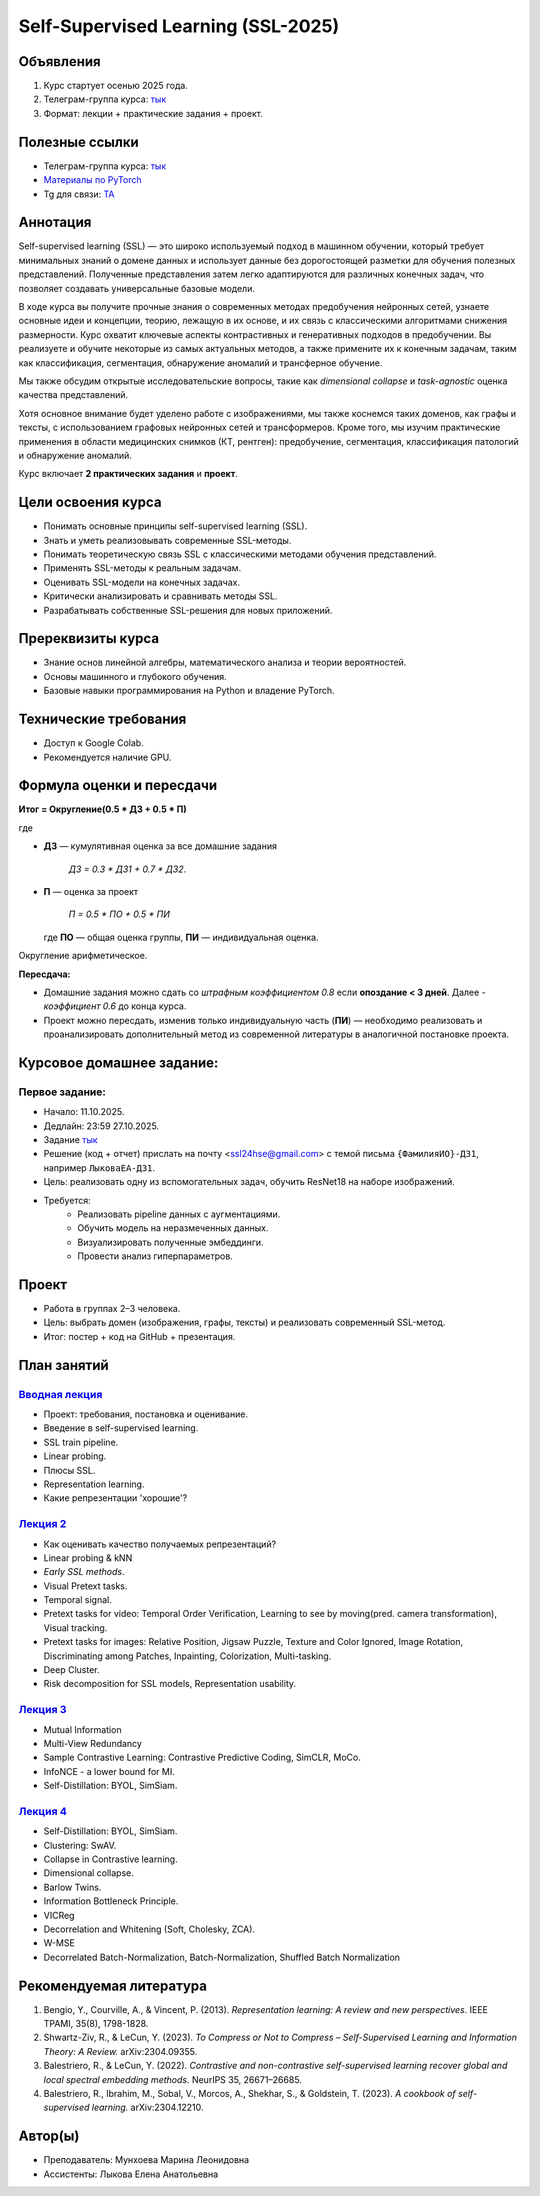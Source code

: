 #########################
Self-Supervised Learning (SSL-2025)
#########################

Объявления
==========
1. Курс стартует осенью 2025 года.  
2. Телеграм-группа курса: `тык <https://t.me/+hV5I68RF9vA4OTgy>`_  
3. Формат: лекции + практические задания + проект.  
  
Полезные ссылки
===============
- Телеграм-группа курса: `тык <https://t.me/+hV5I68RF9vA4OTgy>`_ 
- `Материалы по PyTorch <https://pytorch.org/tutorials>`_
- Tg для связи: `TA <https://t.me/helenlyko>`_

Аннотация
=========
Self-supervised learning (SSL) — это широко используемый подход в машинном обучении, который требует минимальных знаний о домене данных и использует данные без дорогостоящей разметки для обучения полезных представлений. Полученные представления затем легко адаптируются для различных конечных задач, что позволяет создавать универсальные базовые модели.

В ходе курса вы получите прочные знания о современных методах предобучения нейронных сетей, узнаете основные идеи и концепции, теорию, лежащую в их основе, и их связь с классическими алгоритмами снижения размерности. Курс охватит ключевые аспекты контрастивных и генеративных подходов в предобучении. Вы реализуете и обучите некоторые из самых актуальных методов, а также примените их к конечным задачам, таким как классификация, сегментация, обнаружение аномалий и трансферное обучение.  

Мы также обсудим открытые исследовательские вопросы, такие как *dimensional collapse* и *task-agnostic* оценка качества представлений.  

Хотя основное внимание будет уделено работе с изображениями, мы также коснемся таких доменов, как графы и тексты, с использованием графовых нейронных сетей и трансформеров. Кроме того, мы изучим практические применения в области медицинских снимков (КТ, рентген): предобучение, сегментация, классификация патологий и обнаружение аномалий.

Курс включает **2 практических задания** и **проект**.

Цели освоения курса
===================
- Понимать основные принципы self-supervised learning (SSL).  
- Знать и уметь реализовывать современные SSL-методы.  
- Понимать теоретическую связь SSL с классическими методами обучения представлений.  
- Применять SSL-методы к реальным задачам.  
- Оценивать SSL-модели на конечных задачах.  
- Критически анализировать и сравнивать методы SSL.  
- Разрабатывать собственные SSL-решения для новых приложений.  

Пререквизиты курса 
==================
- Знание основ линейной алгебры, математического анализа и теории вероятностей.  
- Основы машинного и глубокого обучения.  
- Базовые навыки программирования на Python и владение PyTorch.  

Технические требования
======================
- Доступ к Google Colab.  
- Рекомендуется наличие GPU.  

Формула оценки и пересдачи
==========================
**Итог = Округление(0.5 * ДЗ + 0.5 * П)**  

где

- **ДЗ** — кумулятивная оценка за все домашние задания

    `ДЗ = 0.3 * ДЗ1 + 0.7 * ДЗ2`.

- **П** — оценка за проект

    `П = 0.5 * ПО + 0.5 * ПИ`

  где **ПО** — общая оценка группы, **ПИ** — индивидуальная оценка.  

Округление арифметическое.  

**Пересдача:**

- Домашние задания можно сдать со *штрафным коэффициентом 0.8* если **опоздание < 3 дней**. Далее - *коэффициент 0.6* до конца курса. 

- Проект можно пересдать, изменив только индивидуальную часть (**ПИ**) — необходимо реализовать и проанализировать дополнительный метод из современной литературы в аналогичной постановке проекта.

Курсовое домашнее задание:
===============

**Первое задание:**
************************************************
- Начало: 11.10.2025.  
- Дедлайн: 23:59 27.10.2025.
- Задание `тык <https://github.com/maremun/SSL-2025/blob/main/homework/Homework1.ipynb>`_ 
- Решение (код + отчет) прислать на почту <ssl24hse@gmail.com> с темой письма ``{ФамилияИО}-ДЗ1``, например ``ЛыковаЕА-ДЗ1``.
- Цель: реализовать одну из вспомогательных задач, обучить ResNet18 на наборе изображений.  
- Требуется:
    - Реализовать pipeline данных с аугментациями.  
    - Обучить модель на неразмеченных данных.  
    - Визуализировать полученные эмбеддинги.  
    - Провести анализ гиперпараметров.

Проект
===============
- Работа в группах 2–3 человека.  
- Цель: выбрать домен (изображения, графы, тексты) и реализовать современный SSL-метод.  
- Итог: постер + код на GitHub + презентация.  

План занятий
===============

`Вводная лекция <https://github.com/maremun/SSL-2025/blob/main/lec1/lecture01.pdf>`_
************************************************
- Проект: требования, постановка и оценивание. 
- Введение в self-supervised learning.
- SSL train pipeline.
- Linear probing.
- Плюсы SSL.
- Representation learning.
- Какие репрезентации 'хорошие'?

`Лекция 2 <https://github.com/maremun/SSL-2025/blob/main/lec2/lecture02.pdf>`_
************************************************
- Как оценивать качество получаемых репрезентаций?
- Linear probing & kNN
- *Early SSL methods*.
- Visual Pretext tasks.
- Temporal signal.
- Pretext tasks for video: Temporal Order Verification, Learning to see by moving(pred. camera transformation), Visual tracking.
- Pretext tasks for images: Relative Position, Jigsaw Puzzle, Texture and Color Ignored, Image Rotation, Discriminating among Patches, Inpainting, Colorization, Multi-tasking.
- Deep Cluster.
- Risk decomposition for SSL models, Representation usability.

`Лекция 3 <https://github.com/maremun/SSL-2025/blob/main/lec3/lecture03.pdf>`_
************************************************
- Mutual Information
- Multi-View Redundancy
- Sample Contrastive Learning: Contrastive Predictive Coding, SimCLR, MoCo.
- InfoNCE - a lower bound for MI.
- Self-Distillation: BYOL, SimSiam.

`Лекция 4 <https://github.com/maremun/SSL-2025/blob/main/lec4/lecture04.pdf>`_
************************************************
- Self-Distillation: BYOL, SimSiam.
- Clustering: SwAV.
- Collapse in Contrastive learning.
- Dimensional collapse.
- Barlow Twins.
- Information Bottleneck Principle.
- VICReg
- Decorrelation and Whitening (Soft, Cholesky, ZCA).
- W-MSE
- Decorrelated Batch-Normalization, Batch-Normalization, Shuffled Batch Normalization 
  
Рекомендуемая литература
========================
1. Bengio, Y., Courville, A., & Vincent, P. (2013). *Representation learning: A review and new perspectives*. IEEE TPAMI, 35(8), 1798-1828.  
2. Shwartz-Ziv, R., & LeCun, Y. (2023). *To Compress or Not to Compress – Self-Supervised Learning and Information Theory: A Review.* arXiv:2304.09355.  
3. Balestriero, R., & LeCun, Y. (2022). *Contrastive and non-contrastive self-supervised learning recover global and local spectral embedding methods.* NeurIPS 35, 26671–26685.  
4. Balestriero, R., Ibrahim, M., Sobal, V., Morcos, A., Shekhar, S., & Goldstein, T. (2023). *A cookbook of self-supervised learning.* arXiv:2304.12210.  


Автор(ы)
=========
- Преподаватель: Мунхоева Марина Леонидовна  
- Ассистенты:  Лыкова Елена Анатольевна
